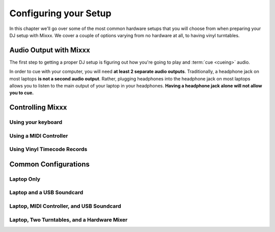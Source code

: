Configuring your Setup
**********************

In this chapter we'll go over some of the most common hardware setups that you
will choose from when preparing your DJ setup with Mixxx. We cover a couple of
options varying from no hardware at all, to having vinyl turntables.

Audio Output with Mixxx
=======================

The first step to getting a proper DJ setup is figuring out how you're going to
play and :term:`cue <cueing>` audio.


In order to cue with your computer, you will need **at least 2 separate audio
outputs**. Traditionally, a headphone jack on most laptops **is not a second
audio output**. Rather, plugging headphones into the headphone jack on most
laptops allows you to listen to the main output of your laptop in your
headphones. **Having a headphone jack alone will not allow you to cue.**

Controlling Mixxx
=================

Using your keyboard
-------------------

Using a MIDI Controller
-----------------------

Using Vinyl Timecode Records
----------------------------

Common Configurations
=====================

Laptop Only
-----------

Laptop and a USB Soundcard
--------------------------

Laptop, MIDI Controller, and USB Soundcard
------------------------------------------

Laptop, Two Turntables, and a Hardware Mixer
-----------------------------------




